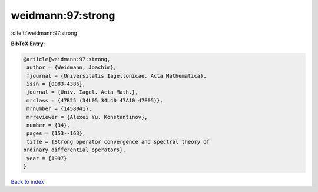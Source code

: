 weidmann:97:strong
==================

:cite:t:`weidmann:97:strong`

**BibTeX Entry:**

.. code-block:: bibtex

   @article{weidmann:97:strong,
    author = {Weidmann, Joachim},
    fjournal = {Universitatis Iagellonicae. Acta Mathematica},
    issn = {0083-4386},
    journal = {Univ. Iagel. Acta Math.},
    mrclass = {47B25 (34L05 34L40 47A10 47E05)},
    mrnumber = {1458041},
    mrreviewer = {Alexei Yu. Konstantinov},
    number = {34},
    pages = {153--163},
    title = {Strong operator convergence and spectral theory of
   ordinary differential operators},
    year = {1997}
   }

`Back to index <../By-Cite-Keys.html>`_
